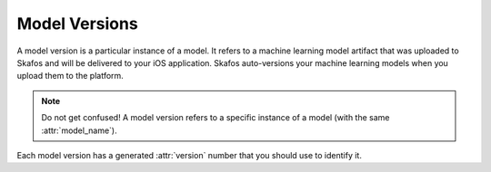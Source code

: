 Model Versions
==============
A model version is a particular instance of a model. It refers to a machine learning model
artifact that was uploaded to Skafos and will be delivered to your iOS application. Skafos auto-versions your
machine learning models when you upload them to the platform.

.. note:: Do not get confused! A model version refers to a specific instance of a model (with the same :attr:`model_name`).

Each model version has a generated :attr:`version` number that you should use to identify it.
